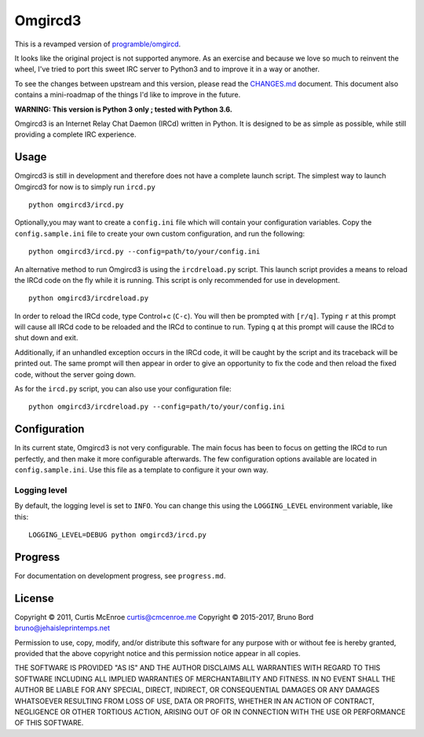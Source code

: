 Omgircd3
========

|Travis Build Status|

This is a revamped version of
`programble/omgircd <https://github.com/programble/omgircd>`__.

It looks like the original project is not supported anymore. As an
exercise and because we love so much to reinvent the wheel, I've tried
to port this sweet IRC server to Python3 and to improve it in a way or
another.

To see the changes between upstream and this version, please read the
`CHANGES.md <CHANGES.md>`__ document. This document also contains a
mini-roadmap of the things I'd like to improve in the future.

**WARNING: This version is Python 3 only ; tested with Python 3.6.**

Omgircd3 is an Internet Relay Chat Daemon (IRCd) written in Python. It is
designed to be as simple as possible, while still providing a complete
IRC experience.

Usage
-----

Omgircd3 is still in development and therefore does not have a complete
launch script. The simplest way to launch Omgircd3 for now is to simply
run ``ircd.py``

::

    python omgircd3/ircd.py

Optionally,you may want to create a ``config.ini`` file which will
contain your configuration variables. Copy the ``config.sample.ini``
file to create your own custom configuration, and run the following:

::

    python omgircd3/ircd.py --config=path/to/your/config.ini

An alternative method to run Omgircd3 is using the ``ircdreload.py``
script. This launch script provides a means to reload the IRCd code on
the fly while it is running. This script is only recommended for use in
development.

::

    python omgircd3/ircdreload.py

In order to reload the IRCd code, type Control+c (``C-c``). You will
then be prompted with ``[r/q]``. Typing ``r`` at this prompt will cause
all IRCd code to be reloaded and the IRCd to continue to run. Typing
``q`` at this prompt will cause the IRCd to shut down and exit.

Additionally, if an unhandled exception occurs in the IRCd code, it will
be caught by the script and its traceback will be printed out. The same
prompt will then appear in order to give an opportunity to fix the code
and then reload the fixed code, without the server going down.

As for the ``ircd.py`` script, you can also use your configuration file:

::

    python omgircd3/ircdreload.py --config=path/to/your/config.ini

Configuration
-------------

In its current state, Omgircd3 is not very configurable. The main focus
has been to focus on getting the IRCd to run perfectly, and then make it
more configurable afterwards. The few configuration options available
are located in ``config.sample.ini``. Use this file as a template to
configure it your own way.

Logging level
"""""""""""""

By default, the logging level is set to ``INFO``. You can change this using the
``LOGGING_LEVEL`` environment variable, like this:

::

    LOGGING_LEVEL=DEBUG python omgircd3/ircd.py


Progress
--------

For documentation on development progress, see ``progress.md``.

License
-------

Copyright © 2011, Curtis McEnroe curtis@cmcenroe.me
Copyright © 2015-2017, Bruno Bord bruno@jehaisleprintemps.net

Permission to use, copy, modify, and/or distribute this software for any
purpose with or without fee is hereby granted, provided that the above
copyright notice and this permission notice appear in all copies.

THE SOFTWARE IS PROVIDED "AS IS" AND THE AUTHOR DISCLAIMS ALL WARRANTIES
WITH REGARD TO THIS SOFTWARE INCLUDING ALL IMPLIED WARRANTIES OF
MERCHANTABILITY AND FITNESS. IN NO EVENT SHALL THE AUTHOR BE LIABLE FOR
ANY SPECIAL, DIRECT, INDIRECT, OR CONSEQUENTIAL DAMAGES OR ANY DAMAGES
WHATSOEVER RESULTING FROM LOSS OF USE, DATA OR PROFITS, WHETHER IN AN
ACTION OF CONTRACT, NEGLIGENCE OR OTHER TORTIOUS ACTION, ARISING OUT OF
OR IN CONNECTION WITH THE USE OR PERFORMANCE OF THIS SOFTWARE.

.. |Travis Build Status| image:: https://travis-ci.org/brunobord/omgircd3.svg?branch=master
   :target: https://travis-ci.org/brunobord/omgircd3
